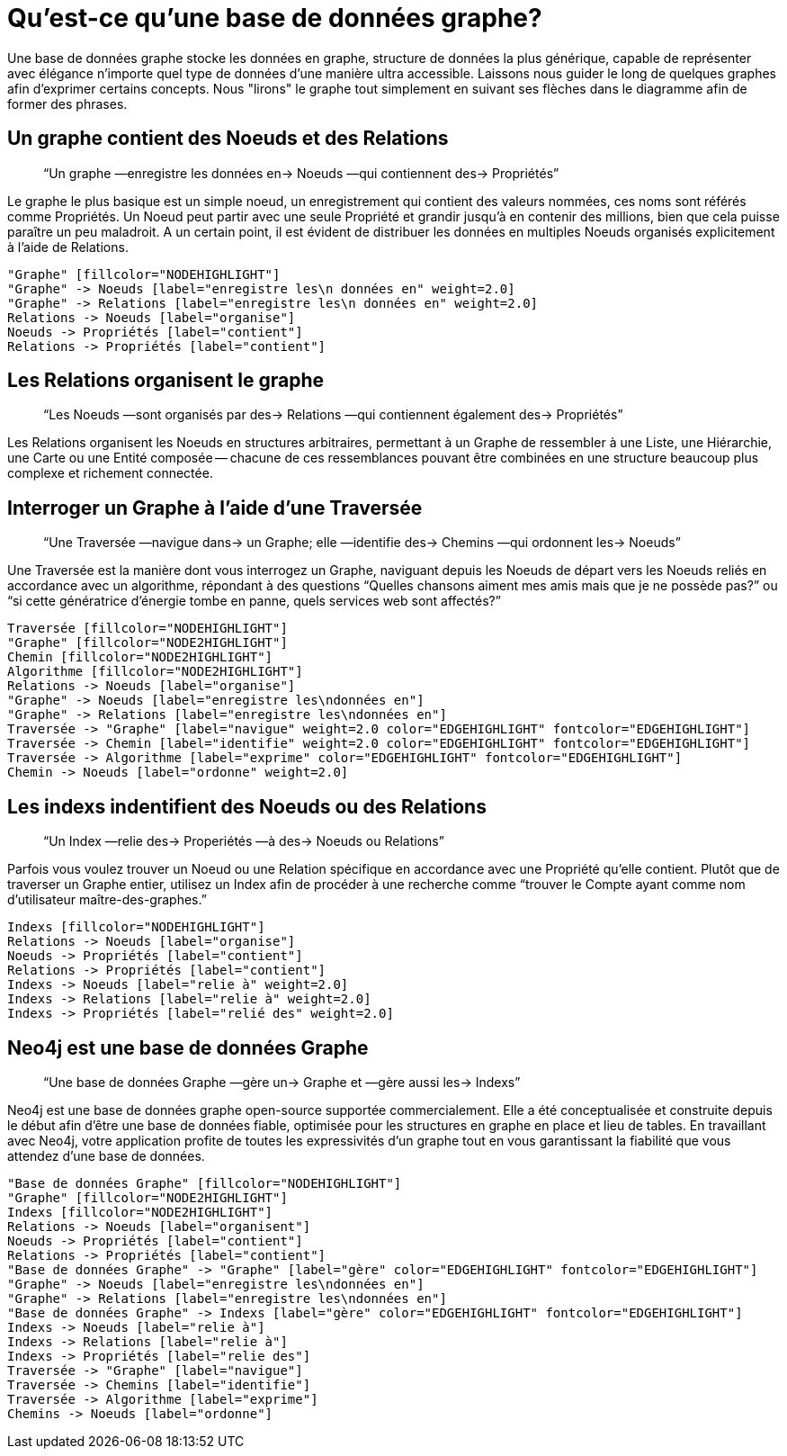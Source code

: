 [[what-is-a-graphdb]]
Qu'est-ce qu'une base de données graphe?
========================================

Une base de données graphe stocke les données en graphe, structure de données la plus générique, capable de représenter avec élégance n'importe quel type de 
données d'une manière ultra accessible.
Laissons nous guider le long de quelques graphes afin d'exprimer certains concepts.
Nous "lirons" le graphe tout simplement en suivant ses flèches dans le diagramme afin de former des phrases.

== Un graphe contient des Noeuds et des Relations ==

____
``Un graphe —enregistre les données en-> Noeuds —qui contiennent des-> Propriétés''
____

Le graphe le plus basique est un simple noeud, un enregistrement qui contient des valeurs nommées, ces noms sont référés comme Propriétés.
Un Noeud peut partir avec une seule Propriété et grandir jusqu'à en contenir des millions, bien que cela puisse paraître un peu maladroit.
A un certain point, il est évident de distribuer les données en multiples Noeuds organisés explicitement à l'aide de Relations.


["dot", "graphdb-GVE.svg", "meta"]
----
"Graphe" [fillcolor="NODEHIGHLIGHT"]
"Graphe" -> Noeuds [label="enregistre les\n données en" weight=2.0]
"Graphe" -> Relations [label="enregistre les\n données en" weight=2.0]
Relations -> Noeuds [label="organise"]
Noeuds -> Propriétés [label="contient"]
Relations -> Propriétés [label="contient"]
----

== Les Relations organisent le graphe ==

____
``Les Noeuds —sont organisés par des-> Relations —qui contiennent également des-> Propriétés''
____

Les Relations organisent les Noeuds en structures arbitraires, permettant à un Graphe de ressembler à une Liste, une Hiérarchie, une Carte ou une Entité composée -- chacune de ces ressemblances pouvant être combinées en une structure beaucoup plus complexe et richement connectée.


== Interroger un Graphe à l'aide d'une Traversée ==

____
``Une Traversée —navigue dans-> un Graphe; elle —identifie des-> Chemins —qui ordonnent les-> Noeuds''
____

Une Traversée est la manière dont vous interrogez un Graphe, naviguant depuis les Noeuds de départ vers les Noeuds reliés en accordance avec un algorithme, répondant à des questions ``Quelles chansons aiment mes amis mais que je ne possède pas?'' ou ``si cette génératrice d'énergie tombe en panne, quels services web sont affectés?''


["dot", "graphdb-traversal.svg", "meta"]
----
Traversée [fillcolor="NODEHIGHLIGHT"]
"Graphe" [fillcolor="NODE2HIGHLIGHT"]
Chemin [fillcolor="NODE2HIGHLIGHT"]
Algorithme [fillcolor="NODE2HIGHLIGHT"]
Relations -> Noeuds [label="organise"]
"Graphe" -> Noeuds [label="enregistre les\ndonnées en"]
"Graphe" -> Relations [label="enregistre les\ndonnées en"]
Traversée -> "Graphe" [label="navigue" weight=2.0 color="EDGEHIGHLIGHT" fontcolor="EDGEHIGHLIGHT"]
Traversée -> Chemin [label="identifie" weight=2.0 color="EDGEHIGHLIGHT" fontcolor="EDGEHIGHLIGHT"]
Traversée -> Algorithme [label="exprime" color="EDGEHIGHLIGHT" fontcolor="EDGEHIGHLIGHT"]
Chemin -> Noeuds [label="ordonne" weight=2.0]
----


== Les indexs indentifient des Noeuds ou des Relations ==

____
``Un Index —relie des-> Properiétés —à des-> Noeuds ou Relations''
____

Parfois vous voulez trouver un Noeud ou une Relation spécifique en accordance avec une Propriété qu'elle contient.
Plutôt que de traverser un Graphe entier, utilisez un Index afin de procéder à une recherche comme ``trouver le Compte ayant comme nom d'utilisateur maître-des-graphes.''


["dot", "graphdb-indexes.svg", "meta"]
----
Indexs [fillcolor="NODEHIGHLIGHT"]
Relations -> Noeuds [label="organise"]
Noeuds -> Propriétés [label="contient"]
Relations -> Propriétés [label="contient"]
Indexs -> Noeuds [label="relie à" weight=2.0]
Indexs -> Relations [label="relie à" weight=2.0]
Indexs -> Propriétés [label="relié des" weight=2.0]
----

== Neo4j est une base de données Graphe ==

____
``Une base de données Graphe —gère un-> Graphe et —gère aussi les-> Indexs''
____

Neo4j est une base de données graphe open-source supportée commercialement.
Elle a été conceptualisée et construite depuis le début afin d'être une base de données fiable, optimisée pour les structures en graphe en place et lieu de tables.
En travaillant avec Neo4j, votre application profite de toutes les expressivités d'un graphe tout en vous garantissant la fiabilité que vous attendez d'une base de données.


["dot", "graphdb-overview.svg", "meta", scaledwidth="75%"]
----
"Base de données Graphe" [fillcolor="NODEHIGHLIGHT"]
"Graphe" [fillcolor="NODE2HIGHLIGHT"]
Indexs [fillcolor="NODE2HIGHLIGHT"]
Relations -> Noeuds [label="organisent"]
Noeuds -> Propriétés [label="contient"]
Relations -> Propriétés [label="contient"]
"Base de données Graphe" -> "Graphe" [label="gère" color="EDGEHIGHLIGHT" fontcolor="EDGEHIGHLIGHT"]
"Graphe" -> Noeuds [label="enregistre les\ndonnées en"]
"Graphe" -> Relations [label="enregistre les\ndonnées en"]
"Base de données Graphe" -> Indexs [label="gère" color="EDGEHIGHLIGHT" fontcolor="EDGEHIGHLIGHT"]
Indexs -> Noeuds [label="relie à"]
Indexs -> Relations [label="relie à"]
Indexs -> Propriétés [label="relie des"]  
Traversée -> "Graphe" [label="navigue"]
Traversée -> Chemins [label="identifie"]
Traversée -> Algorithme [label="exprime"]
Chemins -> Noeuds [label="ordonne"]
----


